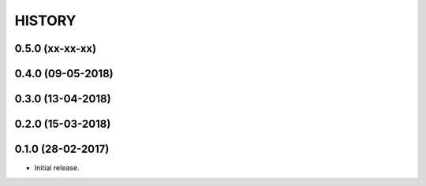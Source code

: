 =======
HISTORY
=======


0.5.0 (xx-xx-xx)
------------------

0.4.0 (09-05-2018)
------------------

0.3.0 (13-04-2018)
------------------

0.2.0 (15-03-2018)
------------------

0.1.0 (28-02-2017)
------------------

* Initial release.

